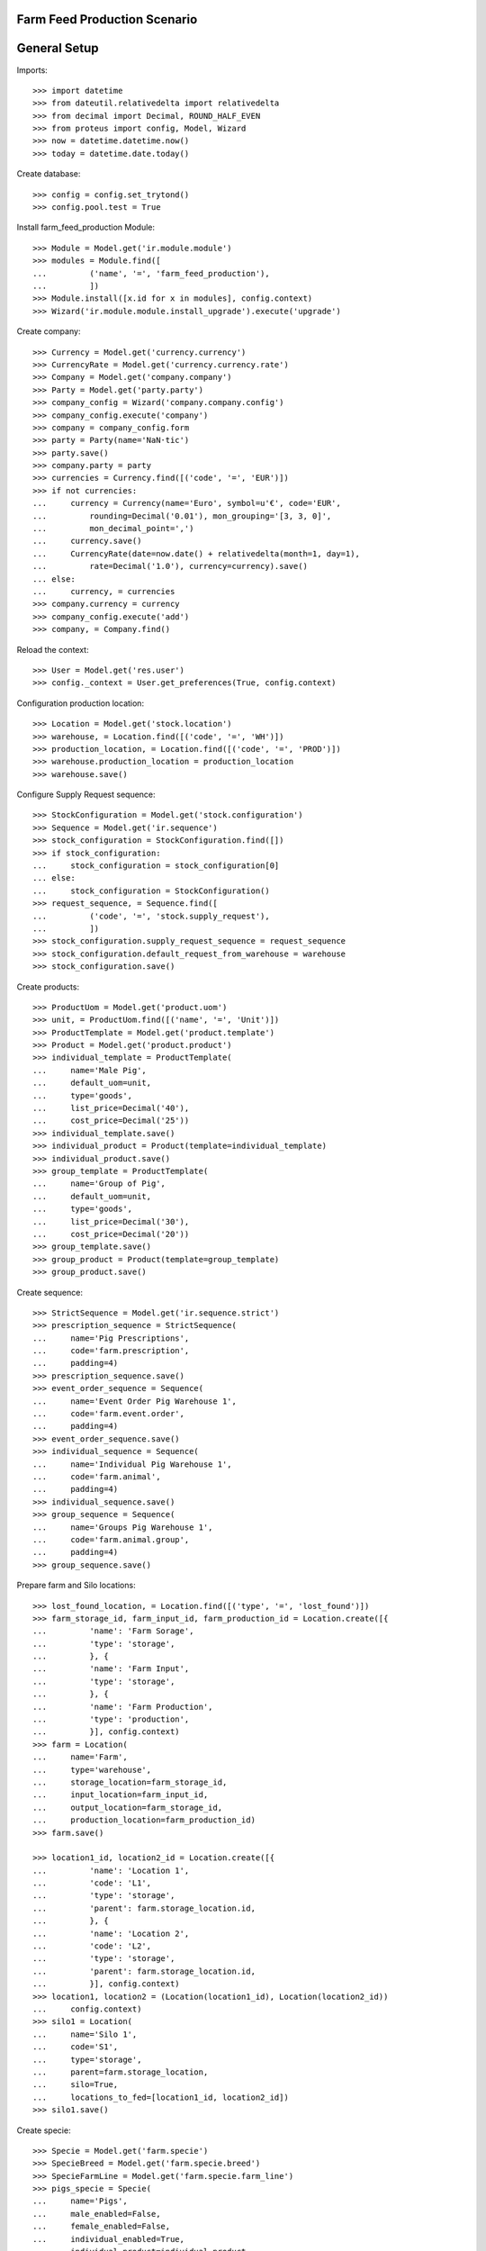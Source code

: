 =============================
Farm Feed Production Scenario
=============================

=============
General Setup
=============

Imports::

    >>> import datetime
    >>> from dateutil.relativedelta import relativedelta
    >>> from decimal import Decimal, ROUND_HALF_EVEN
    >>> from proteus import config, Model, Wizard
    >>> now = datetime.datetime.now()
    >>> today = datetime.date.today()

Create database::

    >>> config = config.set_trytond()
    >>> config.pool.test = True

Install farm_feed_production Module::

    >>> Module = Model.get('ir.module.module')
    >>> modules = Module.find([
    ...         ('name', '=', 'farm_feed_production'),
    ...         ])
    >>> Module.install([x.id for x in modules], config.context)
    >>> Wizard('ir.module.module.install_upgrade').execute('upgrade')

Create company::

    >>> Currency = Model.get('currency.currency')
    >>> CurrencyRate = Model.get('currency.currency.rate')
    >>> Company = Model.get('company.company')
    >>> Party = Model.get('party.party')
    >>> company_config = Wizard('company.company.config')
    >>> company_config.execute('company')
    >>> company = company_config.form
    >>> party = Party(name='NaN·tic')
    >>> party.save()
    >>> company.party = party
    >>> currencies = Currency.find([('code', '=', 'EUR')])
    >>> if not currencies:
    ...     currency = Currency(name='Euro', symbol=u'€', code='EUR',
    ...         rounding=Decimal('0.01'), mon_grouping='[3, 3, 0]',
    ...         mon_decimal_point=',')
    ...     currency.save()
    ...     CurrencyRate(date=now.date() + relativedelta(month=1, day=1),
    ...         rate=Decimal('1.0'), currency=currency).save()
    ... else:
    ...     currency, = currencies
    >>> company.currency = currency
    >>> company_config.execute('add')
    >>> company, = Company.find()

Reload the context::

    >>> User = Model.get('res.user')
    >>> config._context = User.get_preferences(True, config.context)

Configuration production location::

    >>> Location = Model.get('stock.location')
    >>> warehouse, = Location.find([('code', '=', 'WH')])
    >>> production_location, = Location.find([('code', '=', 'PROD')])
    >>> warehouse.production_location = production_location
    >>> warehouse.save()

Configure Supply Request sequence::

    >>> StockConfiguration = Model.get('stock.configuration')
    >>> Sequence = Model.get('ir.sequence')
    >>> stock_configuration = StockConfiguration.find([])
    >>> if stock_configuration:
    ...     stock_configuration = stock_configuration[0]
    ... else:
    ...     stock_configuration = StockConfiguration()
    >>> request_sequence, = Sequence.find([
    ...         ('code', '=', 'stock.supply_request'),
    ...         ])
    >>> stock_configuration.supply_request_sequence = request_sequence
    >>> stock_configuration.default_request_from_warehouse = warehouse
    >>> stock_configuration.save()

Create products::

    >>> ProductUom = Model.get('product.uom')
    >>> unit, = ProductUom.find([('name', '=', 'Unit')])
    >>> ProductTemplate = Model.get('product.template')
    >>> Product = Model.get('product.product')
    >>> individual_template = ProductTemplate(
    ...     name='Male Pig',
    ...     default_uom=unit,
    ...     type='goods',
    ...     list_price=Decimal('40'),
    ...     cost_price=Decimal('25'))
    >>> individual_template.save()
    >>> individual_product = Product(template=individual_template)
    >>> individual_product.save()
    >>> group_template = ProductTemplate(
    ...     name='Group of Pig',
    ...     default_uom=unit,
    ...     type='goods',
    ...     list_price=Decimal('30'),
    ...     cost_price=Decimal('20'))
    >>> group_template.save()
    >>> group_product = Product(template=group_template)
    >>> group_product.save()

Create sequence::

    >>> StrictSequence = Model.get('ir.sequence.strict')
    >>> prescription_sequence = StrictSequence(
    ...     name='Pig Prescriptions',
    ...     code='farm.prescription',
    ...     padding=4)
    >>> prescription_sequence.save()
    >>> event_order_sequence = Sequence(
    ...     name='Event Order Pig Warehouse 1',
    ...     code='farm.event.order',
    ...     padding=4)
    >>> event_order_sequence.save()
    >>> individual_sequence = Sequence(
    ...     name='Individual Pig Warehouse 1',
    ...     code='farm.animal',
    ...     padding=4)
    >>> individual_sequence.save()
    >>> group_sequence = Sequence(
    ...     name='Groups Pig Warehouse 1',
    ...     code='farm.animal.group',
    ...     padding=4)
    >>> group_sequence.save()

Prepare farm and Silo locations::

    >>> lost_found_location, = Location.find([('type', '=', 'lost_found')])
    >>> farm_storage_id, farm_input_id, farm_production_id = Location.create([{
    ...         'name': 'Farm Sorage',
    ...         'type': 'storage',
    ...         }, {
    ...         'name': 'Farm Input',
    ...         'type': 'storage',
    ...         }, {
    ...         'name': 'Farm Production',
    ...         'type': 'production',
    ...         }], config.context)
    >>> farm = Location(
    ...     name='Farm',
    ...     type='warehouse',
    ...     storage_location=farm_storage_id,
    ...     input_location=farm_input_id,
    ...     output_location=farm_storage_id,
    ...     production_location=farm_production_id)
    >>> farm.save()

    >>> location1_id, location2_id = Location.create([{
    ...         'name': 'Location 1',
    ...         'code': 'L1',
    ...         'type': 'storage',
    ...         'parent': farm.storage_location.id,
    ...         }, {
    ...         'name': 'Location 2',
    ...         'code': 'L2',
    ...         'type': 'storage',
    ...         'parent': farm.storage_location.id,
    ...         }], config.context)
    >>> location1, location2 = (Location(location1_id), Location(location2_id))
    ...     config.context)
    >>> silo1 = Location(
    ...     name='Silo 1',
    ...     code='S1',
    ...     type='storage',
    ...     parent=farm.storage_location,
    ...     silo=True,
    ...     locations_to_fed=[location1_id, location2_id])
    >>> silo1.save()

Create specie::

    >>> Specie = Model.get('farm.specie')
    >>> SpecieBreed = Model.get('farm.specie.breed')
    >>> SpecieFarmLine = Model.get('farm.specie.farm_line')
    >>> pigs_specie = Specie(
    ...     name='Pigs',
    ...     male_enabled=False,
    ...     female_enabled=False,
    ...     individual_enabled=True,
    ...     individual_product=individual_product,
    ...     group_enabled=True,
    ...     group_product=group_product,
    ...     prescription_enabled=True,
    ...     prescription_sequence=prescription_sequence,
    ...     removed_location=lost_found_location,
    ...     foster_location=lost_found_location,
    ...     lost_found_location=lost_found_location,
    ...     feed_lost_found_location=lost_found_location)
    >>> pigs_specie.save()
    >>> pigs_breed = SpecieBreed(
    ...     specie=pigs_specie,
    ...     name='Holland')
    >>> pigs_breed.save()
    >>> pigs_farm_line = SpecieFarmLine(
    ...     specie=pigs_specie,
    ...     event_order_sequence=event_order_sequence,
    ...     farm=farm,
    ...     has_individual=True,
    ...     individual_sequence=individual_sequence,
    ...     has_group=True,
    ...     group_sequence=group_sequence)
    >>> pigs_farm_line.save()

Create Feed product::

    >>> ProductUom = Model.get('product.uom')
    >>> kg, = ProductUom.find([('name', '=', 'Kilogram')])
    >>> gr, = ProductUom.find([('name', '=', 'Gram')])
    >>> feed_template = ProductTemplate(
    ...     name='Pig Feed',
    ...     default_uom=kg,
    ...     type='goods',
    ...     list_price=Decimal('40'),
    ...     cost_price=Decimal('25'))
    >>> feed_template.save()
    >>> feed_product = Product(template=feed_template)
    >>> feed_product.save()

Create Feed Components::

    >>> feed_component1_template = ProductTemplate(
    ...     name='Pig Feed Component 1',
    ...     default_uom=kg,
    ...     type='goods',
    ...     list_price=Decimal('30'),
    ...     cost_price=Decimal('20'))
    >>> feed_component1_template.save()
    >>> feed_component1 = Product(template=feed_component1_template)
    >>> feed_component1.save()

    >>> feed_component2_template = ProductTemplate(
    ...     name='Pig Feed Component 2',
    ...     default_uom=kg,
    ...     type='goods',
    ...     list_price=Decimal('50'),
    ...     cost_price=Decimal('30'))
    >>> feed_component2_template.save()
    >>> feed_component2 = Product(template=feed_component2_template)
    >>> feed_component2.save()

Create Bill of Material::

    >>> BOM = Model.get('production.bom')
    >>> BOMInput = Model.get('production.bom.input')
    >>> BOMOutput = Model.get('production.bom.output')
    >>> bom = BOM(name='Pig Feed')
    >>> input1 = BOMInput()
    >>> bom.inputs.append(input1)
    >>> input1.product = feed_component1
    >>> input1.quantity = 0.85
    >>> input2 = BOMInput()
    >>> bom.inputs.append(input2)
    >>> input2.product = feed_component2
    >>> input2.quantity = 150
    >>> input2.uom = gr
    >>> output = BOMOutput()
    >>> bom.outputs.append(output)
    >>> output.product = feed_product
    >>> output.quantity = 1
    >>> bom.save()

    >>> ProductBom = Model.get('product.product-production.bom')
    >>> feed_product.boms.append(ProductBom(bom=bom))
    >>> feed_product.save()

Create Drug product::

    >>> drug_template = ProductTemplate(
    ...     name='Drug additive',
    ...     default_uom=gr,
    ...     type='goods',
    ...     prescription_required=True,
    ...     list_price=Decimal('15'),
    ...     cost_price=Decimal('10'))
    >>> drug_template.save()
    >>> drug_product = Product(template=drug_template)
    >>> drug_product.save()

Create veterinarian::

    >>> veterinarian = Party(
    ...     name='Veterinarian',
    ...     veterinarian=True,
    ...     collegiate_number='123456789')
    >>> veterinarian.save()

Create an Inventory::

    >>> Inventory = Model.get('stock.inventory')
    >>> InventoryLine = Model.get('stock.inventory.line')
    >>> inventory = Inventory()
    >>> inventory.location = warehouse.storage_location
    >>> inventory_line1 = InventoryLine()
    >>> inventory.lines.append(inventory_line1)
    >>> inventory_line1.product = feed_component1
    >>> inventory_line1.quantity = 300
    >>> inventory_line2 = InventoryLine()
    >>> inventory.lines.append(inventory_line2)
    >>> inventory_line2.product = feed_component2
    >>> inventory_line2.quantity = 5
    >>> inventory.save()
    >>> Inventory.confirm([inventory.id], config.context)
    >>> inventory.state
    u'done'

Create three individuals in location L1::

    >>> Animal = Model.get('farm.animal')
    >>> individuals = [Animal(), Animal(), Animal()]
    >>> for individual in individuals:
    ...     individual.type = 'individual'
    ...     individual.specie = pigs_specie
    ...     individual.breed = pigs_breed
    ...     individual.arrival_date = now.date()
    ...     individual.initial_location = location1
    ...     individual.save()

Create group G1 with 4 units in location L2::

    >>> AnimalGroup = Model.get('farm.animal.group')
    >>> animal_group = AnimalGroup(
    ...     specie=pigs_specie,
    ...     breed=pigs_breed,
    ...     arrival_date=now.date(),
    ...     initial_location=location2,
    ...     initial_quantity=4)
    >>> animal_group.save()

Create a supply request of 100 Kg of feed for individuals in location L1 and
100 Kg of feed with prescription for grop in location L2::

    >>> SupplyRequest = Model.get('stock.supply_request')
    >>> SupplyRequestLine = Model.get('stock.supply_request.line')
    >>> supply_request = SupplyRequest(
    ...     company=company,
    ...     from_warehouse=warehouse,
    ...     to_warehouse=farm,
    ...     lines=[])
    >>> line1 = SupplyRequestLine()
    >>> supply_request.lines.append(line1)
    >>> line1.product = feed_product
    >>> line1.quantity = 100
    >>> line1.to_location = location1
    >>> line2 = SupplyRequestLine()
    >>> supply_request.lines.append(line2)
    >>> line2.product = feed_product
    >>> line2.quantity = 100
    >>> line2.to_location = location2
    >>> line2.prescription_required = True
    >>> supply_request.save()

Confirm supply request and check that moves, productions and prescriptions has
been created::

    >>> SupplyRequest.confirm([supply_request.id], config.context)
    >>> supply_request.reload()
    >>> supply_request.state
    u'confirmed'
    >>> for line in supply_request.lines:
    ...     line.quantity == line.move.quantity == line.production.quantity
    True
    True
    >>> bool(supply_request.lines[0].prescription)
    True
    >>> (supply_request.lines[0].prescription.quantity ==
    ...     supply_request.lines[0].quantity)
    True
